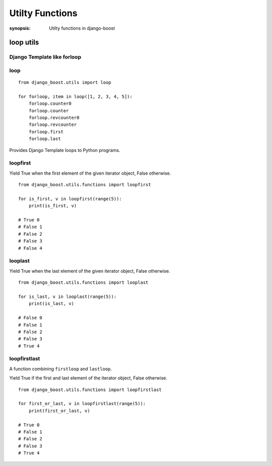 Utilty Functions
=================

:synopsis: Utilty functions in django-boost


loop utils
-----------

Django Template like forloop
~~~~~~~~~~~~~~~~~~~~~~~~~~~~~
loop
~~~~~

::

  from django_boost.utils import loop

  for forloop, item in loop([1, 2, 3, 4, 5]):
      forloop.counter0
      forloop.counter
      forloop.revcounter0
      forloop.revcounter
      forloop.first
      forloop.last

Provides Django Template loops to Python programs.

loopfirst
~~~~~~~~~~

Yield True when the first element of the given iterator object, False otherwise.

::

  from django_boost.utils.functions import loopfirst

  for is_first, v in loopfirst(range(5)):
      print(is_first, v)

  # True 0
  # False 1
  # False 2
  # False 3
  # False 4

looplast
~~~~~~~~~

Yield True when the last element of the given iterator object, False otherwise.

::

  from django_boost.utils.functions import looplast

  for is_last, v in looplast(range(5)):
      print(is_last, v)

  # False 0
  # False 1
  # False 2
  # False 3
  # True 4

loopfirstlast
~~~~~~~~~~~~~~

A function combining ``firstloop`` and ``lastloop``.

Yield True if the first and last element of the iterator object, False otherwise.

::

  from django_boost.utils.functions import loopfirstlast

  for first_or_last, v in loopfirstlast(range(5)):
      print(first_or_last, v)

  # True 0
  # False 1
  # False 2
  # False 3
  # True 4
